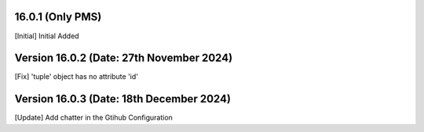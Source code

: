 16.0.1 (Only PMS)
--------------------------------
[Initial] Initial Added

Version 16.0.2 (Date: 27th November 2024)
------------------------------------------
[Fix] 'tuple' object has no attribute 'id'

Version 16.0.3 (Date: 18th December 2024)
------------------------------------------
[Update] Add chatter in the Gtihub Configuration
